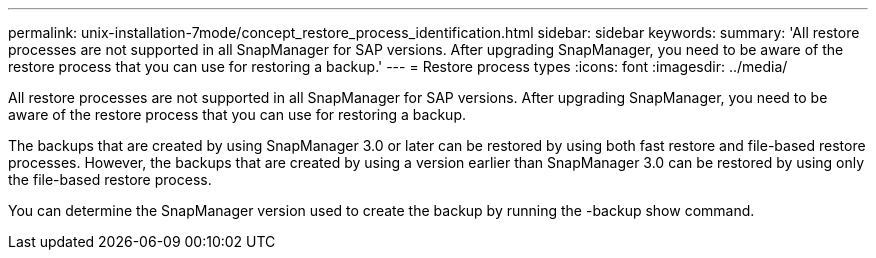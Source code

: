 ---
permalink: unix-installation-7mode/concept_restore_process_identification.html
sidebar: sidebar
keywords: 
summary: 'All restore processes are not supported in all SnapManager for SAP versions. After upgrading SnapManager, you need to be aware of the restore process that you can use for restoring a backup.'
---
= Restore process types
:icons: font
:imagesdir: ../media/

[.lead]
All restore processes are not supported in all SnapManager for SAP versions. After upgrading SnapManager, you need to be aware of the restore process that you can use for restoring a backup.

The backups that are created by using SnapManager 3.0 or later can be restored by using both fast restore and file-based restore processes. However, the backups that are created by using a version earlier than SnapManager 3.0 can be restored by using only the file-based restore process.

You can determine the SnapManager version used to create the backup by running the -backup show command.
